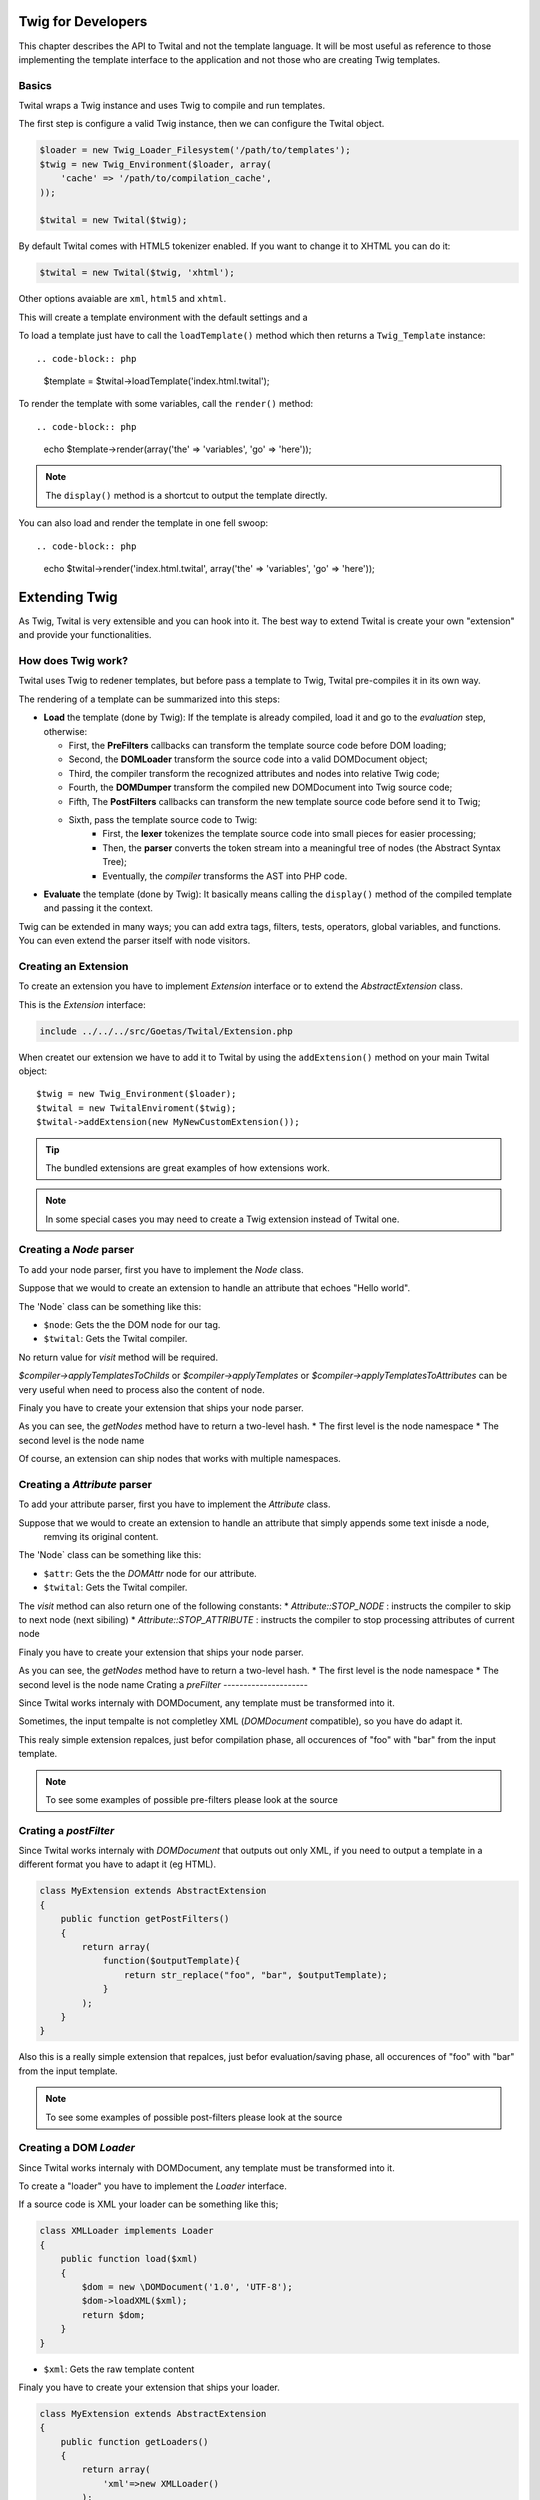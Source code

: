 Twig for Developers
===================

This chapter describes the API to Twital and not the template language.
It will be most useful as reference to those implementing the template interface to the application
and not those who are creating Twig templates.

Basics
------

Twital wraps a Twig instance and uses Twig to compile and run templates.

The first step is configure a valid Twig instance, then we can configure the
Twital object.

.. code-block:: php


    $loader = new Twig_Loader_Filesystem('/path/to/templates');
    $twig = new Twig_Environment($loader, array(
        'cache' => '/path/to/compilation_cache',
    ));

    $twital = new Twital($twig);


By default Twital comes with HTML5 tokenizer enabled. If you want to change it
to XHTML you can do it:

.. code-block:: php

    $twital = new Twital($twig, 'xhtml');


Other options avaiable are ``xml``, ``html5`` and ``xhtml``.


This will create a template environment with the default settings and a

To load a template just have to call the ``loadTemplate()`` method which then
returns a ``Twig_Template`` instance::

.. code-block:: php

    $template = $twital->loadTemplate('index.html.twital');

To render the template with some variables, call the ``render()`` method::


.. code-block:: php

    echo $template->render(array('the' => 'variables', 'go' => 'here'));

.. note::

    The ``display()`` method is a shortcut to output the template directly.

You can also load and render the template in one fell swoop::

.. code-block:: php

    echo $twital->render('index.html.twital', array('the' => 'variables', 'go' => 'here'));



Extending Twig
==============


As Twig, Twital is very extensible and you can hook into it.
The best way to extend Twital is create your own "extension" and provide
your functionalities.

How does Twig work?
-------------------

Twital uses Twig to redener templates, but before pass a template to Twig,
Twital pre-compiles it in its own way.

The rendering of a  template can be summarized into this steps:

* **Load** the template (done by Twig): If the template is already compiled, load it and go
  to the *evaluation* step, otherwise:

  * First, the **PreFilters** callbacks can transform the template source code before DOM loading;
  * Second, the **DOMLoader** transform the source code into a valid DOMDocument object;
  * Third, the compiler transform the recognized attributes and nodes into relative Twig code;
  * Fourth, the **DOMDumper** transform the compiled new DOMDocument into Twig source code;
  * Fifth, The **PostFilters** callbacks can transform the new template source code before send it to Twig;
  * Sixth, pass the template source code to Twig:
      * First, the **lexer** tokenizes the template source code into small pieces
        for easier processing;
      * Then, the **parser** converts the token stream into a meaningful tree
        of nodes (the Abstract Syntax Tree);
      * Eventually, the *compiler* transforms the AST into PHP code.

* **Evaluate** the template  (done by Twig): It basically means calling the ``display()``
  method of the compiled template and passing it the context.

Twig can be extended in many ways; you can add extra tags, filters, tests,
operators, global variables, and functions. You can even extend the parser
itself with node visitors.



Creating an Extension
---------------------

To create an extension you have to implement `Extension` interface or to extend the `AbstractExtension` class.

This is the `Extension` interface:

.. code-block:: php

    include ../../../src/Goetas/Twital/Extension.php


When createt our extension we have to add it to Twital  by using the ``addExtension()`` method on your
main Twital object::

    $twig = new Twig_Environment($loader);
    $twital = new TwitalEnviroment($twig);
    $twital->addExtension(new MyNewCustomExtension());


.. tip::

    The bundled extensions are great examples of how extensions work.
.. note::

    In some special cases you may need to create a Twig extension instead of Twital one.

Creating a `Node` parser
----------------------

To add your node parser, first you have to implement the `Node` class.


Suppose that we would to create an extension to handle an attribute that echoes "Hello world".

.. code-block:: xml
    <div class="red" xmlns:my="http://www.example.com/namespace">
        <my:hello name="John"/>
    </div>

The 'Node` class can be something like this:

.. code-block::
    class HelloNode implements Node
    {
        function visit(\DOMElement $node, Compiler $twital)
        {
            $helloNode = $node->ownerDocument->createTextNode("hello");
            $nameNode = $twital->createPrintNode($node->ownerDocument, "'".$node->getAttribute("name")."'");

            $node->parentNode->replaceChild($nameNode, $node);
            $node->parentNode->insertBefore($helloNode, $nameNode);
        }
    }


* ``$node``: Gets the the DOM node for our tag.

* ``$twital``: Gets the Twital compiler.

No return value for `visit` method will be required.

`$compiler->applyTemplatesToChilds` or `$compiler->applyTemplates` or `$compiler->applyTemplatesToAttributes`
can be very useful when need to process also the content of node.

Finaly you have to create your extension that ships your node parser.


.. code-block::
    class MyExtension extends AbstractExtension
    {
        public function getNodes()
        {
            return array(
                'http://www.example.com/namespace'=>array(
                    'hello' => new HelloNode()
                )
            );
        }
    }

As you can see, the `getNodes` method have to return a two-level hash.
* The first level is the node namespace
* The second level is the node name

Of course, an extension can ship nodes that works with multiple namespaces.

Creating a `Attribute` parser
----------------------

To add your attribute parser, first you have to implement the `Attribute` class.


Suppose that we would to create an extension to handle an attribute that simply appends some text inisde a node,
 remving its original content.

.. code-block:: xml
    <div class="red" xmlns:my="http://www.example.com/namespace">
       <p my:replace="rawHtmlVar">
        This text will be replaced with the content of "rawHtmlVar" variable.
        </p>
    </div>

The 'Node` class can be something like this:

.. code-block::
    class HelloNode implements Attribute
    {
        function visit(\DOMAttr $attr, Compiler $twital)
        {

            $printNode = $twital->createPrintNode($attr->ownerNode->ownerDocument, $attr." | raw");

            $attr->ownerNode->appendChild($printNode);
            $node->parentNode->insertBefore($helloNode, $nameNode);

            return Attribute::STOP_NODE;
        }
    }


* ``$attr``: Gets the the `DOMAttr` node for our attribute.

* ``$twital``: Gets the Twital compiler.

The `visit` method can also return one of the following constants:
* `Attribute::STOP_NODE` : instructs the compiler to skip to next node (next sibiling)
* `Attribute::STOP_ATTRIBUTE` : instructs  the compiler to stop processing attributes of current node

Finaly you have to create your extension that ships your node parser.

.. code-block::
    class MyExtension extends AbstractExtension
    {
        public function getAttributes()
        {
            return array(
                'http://www.example.com/namespace'=>array(
                    'replace' => new HelloAttribute()
                )
            );
        }
    }

As you can see, the `getNodes` method have to return a two-level hash.
* The first level is the node namespace
* The second level is the node name
Crating a `preFilter`
---------------------

Since Twital works internaly with DOMDocument, any template must be transformed into it.

Sometimes, the input tempalte is not completley XML (`DOMDocument` compatible), so you have do adapt it.

.. code-block::
    class MyExtension extends AbstractExtension
    {
        public function getPreFilters()
        {
            return array(
                function($input){
                    return str_replace("foo", "bar", $input);
                }
            );
        }
    }

This realy simple extension repalces, just befor compilation phase, all occurences of "foo" with "bar" from the input template.

.. note::
    To see some examples of possible pre-filters please look at the source

Crating a `postFilter`
---------------------

Since Twital works internaly with `DOMDocument` that outputs out only XML, if you need to output a template in a different format
you have to adapt it (eg HTML).


.. code-block::

    class MyExtension extends AbstractExtension
    {
        public function getPostFilters()
        {
            return array(
                function($outputTemplate){
                    return str_replace("foo", "bar", $outputTemplate);
                }
            );
        }
    }

Also this is a really simple extension that repalces, just befor evaluation/saving phase, all occurences of "foo" with "bar" from the input template.

.. note::
    To see some examples of possible post-filters please look at the source

Creating a DOM `Loader`
----------------------

Since Twital works internaly with DOMDocument, any template must be transformed into it.

To create a "loader" you have to implement  the `Loader` interface.

If a source code is XML your loader can be something like this;

.. code-block:: php

    class XMLLoader implements Loader
    {
        public function load($xml)
        {
            $dom = new \DOMDocument('1.0', 'UTF-8');
            $dom->loadXML($xml);
            return $dom;
        }
    }

* ``$xml``: Gets the raw template content

Finaly you have to create your extension that ships your loader.


.. code-block:: php

    class MyExtension extends AbstractExtension
    {
        public function getLoaders()
        {
            return array(
                'xml'=>new XMLLoader()
            );
        }
    }

As you can see, the `getLoaders` method have to return a hash.
The key is used to select the right loader.

.. note::
    Twital already comes with `xml`, `xhtml`, `html`, `html5` loaders

Creating a DOM `Dumper`
----------------------

Since Twital works internaly with DOMDocument,
any template must be transformed into raw stream after compilation phase.

To create a "dumper" you have to implement  the `Dumper` interface.

To dump directly into XML, your dumper might look like this;

.. code-block:: php

    class XMLDumper implements Dumper
    {
        public function collectMetadata(\DOMDocument $dom, $original)
        {
            $metedata = array();

            $metedata['xmldeclaration'] = strpos(rtrim($original), '<?xml ') === 0;
            $metedata['doctype'] = ! ! $dom->doctype;

            return $metedata;
        }

        public function dump(\DOMDocument $dom, $metedata)
        {
            if ($metedata['xmldeclaration']) {
                return $dom->saveXML();
            } else {
                $cnt = array();

                foreach ($dom->childNodes as $node) {
                    $cnt[] = $dom->saveXML($node);
                }
                return implode("", $cnt);
            }
        }
    }
* ``collectMetadata()`` method can collect some data from orignak document (before DOM loading)
** `$dom` contains the *Dom* just after DOM loading
** `$original` contains the original template content

* ``dump()`` method dump a *DOM* into a string
** `$dom` contains the `DOMDocument`
** `$metadata` contains the metadatas collected by  `collectMetadata` method
* ``$xml``: Gets the raw template content

Finaly you have to create your extension that ships your dumper.


.. code-block::

    class MyExtension extends AbstractExtension
    {
        public function getDumpers()
        {
            return array(
                'xml'=>new XMLDumper()
            );
        }
    }

As you can see, the `getNodes` method have to return a hash.
The key is used to select the right dumper.

.. note::
    Twital already comes with `xml`, `xhtml`, `html`, `html5` dumpers